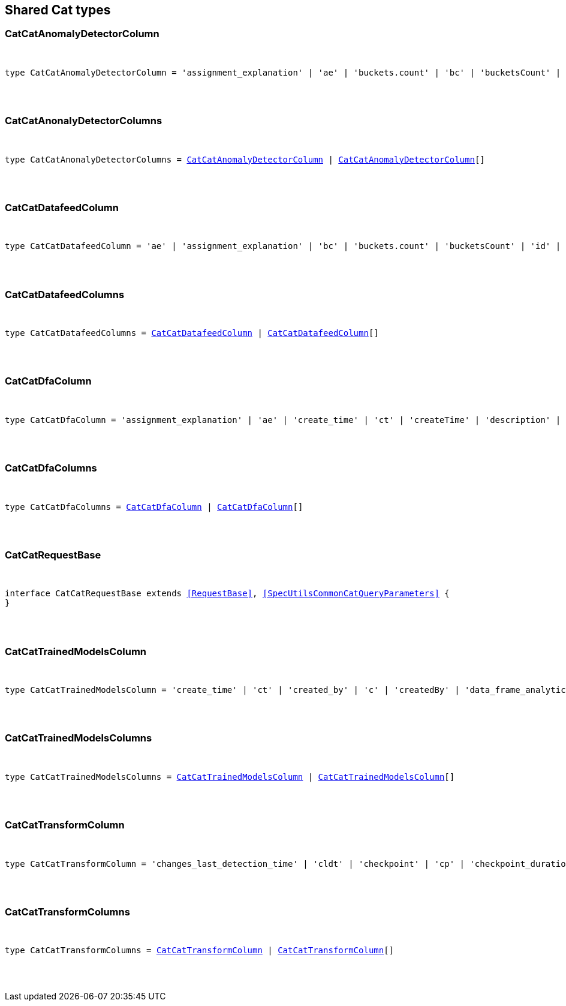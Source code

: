 [[reference-shared-types-cat-types]]

////////
===========================================================================================================================
||                                                                                                                       ||
||                                                                                                                       ||
||                                                                                                                       ||
||        ██████╗ ███████╗ █████╗ ██████╗ ███╗   ███╗███████╗                                                            ||
||        ██╔══██╗██╔════╝██╔══██╗██╔══██╗████╗ ████║██╔════╝                                                            ||
||        ██████╔╝█████╗  ███████║██║  ██║██╔████╔██║█████╗                                                              ||
||        ██╔══██╗██╔══╝  ██╔══██║██║  ██║██║╚██╔╝██║██╔══╝                                                              ||
||        ██║  ██║███████╗██║  ██║██████╔╝██║ ╚═╝ ██║███████╗                                                            ||
||        ╚═╝  ╚═╝╚══════╝╚═╝  ╚═╝╚═════╝ ╚═╝     ╚═╝╚══════╝                                                            ||
||                                                                                                                       ||
||                                                                                                                       ||
||    This file is autogenerated, DO NOT send pull requests that changes this file directly.                             ||
||    You should update the script that does the generation, which can be found in:                                      ||
||    https://github.com/elastic/elastic-client-generator-js                                                             ||
||                                                                                                                       ||
||    You can run the script with the following command:                                                                 ||
||       npm run elasticsearch -- --version <version>                                                                    ||
||                                                                                                                       ||
||                                                                                                                       ||
||                                                                                                                       ||
===========================================================================================================================
////////



== Shared Cat types


[discrete]
[[CatCatAnomalyDetectorColumn]]
=== CatCatAnomalyDetectorColumn

[pass]
++++
<pre>
++++
type CatCatAnomalyDetectorColumn = 'assignment_explanation' | 'ae' | 'buckets.count' | 'bc' | 'bucketsCount' | 'buckets.time.exp_avg' | 'btea' | 'bucketsTimeExpAvg' | 'buckets.time.exp_avg_hour' | 'bteah' | 'bucketsTimeExpAvgHour' | 'buckets.time.max' | 'btmax' | 'bucketsTimeMax' | 'buckets.time.min' | 'btmin' | 'bucketsTimeMin' | 'buckets.time.total' | 'btt' | 'bucketsTimeTotal' | 'data.buckets' | 'db' | 'dataBuckets' | 'data.earliest_record' | 'der' | 'dataEarliestRecord' | 'data.empty_buckets' | 'deb' | 'dataEmptyBuckets' | 'data.input_bytes' | 'dib' | 'dataInputBytes' | 'data.input_fields' | 'dif' | 'dataInputFields' | 'data.input_records' | 'dir' | 'dataInputRecords' | 'data.invalid_dates' | 'did' | 'dataInvalidDates' | 'data.last' | 'dl' | 'dataLast' | 'data.last_empty_bucket' | 'dleb' | 'dataLastEmptyBucket' | 'data.last_sparse_bucket' | 'dlsb' | 'dataLastSparseBucket' | 'data.latest_record' | 'dlr' | 'dataLatestRecord' | 'data.missing_fields' | 'dmf' | 'dataMissingFields' | 'data.out_of_order_timestamps' | 'doot' | 'dataOutOfOrderTimestamps' | 'data.processed_fields' | 'dpf' | 'dataProcessedFields' | 'data.processed_records' | 'dpr' | 'dataProcessedRecords' | 'data.sparse_buckets' | 'dsb' | 'dataSparseBuckets' | 'forecasts.memory.avg' | 'fmavg' | 'forecastsMemoryAvg' | 'forecasts.memory.max' | 'fmmax' | 'forecastsMemoryMax' | 'forecasts.memory.min' | 'fmmin' | 'forecastsMemoryMin' | 'forecasts.memory.total' | 'fmt' | 'forecastsMemoryTotal' | 'forecasts.records.avg' | 'fravg' | 'forecastsRecordsAvg' | 'forecasts.records.max' | 'frmax' | 'forecastsRecordsMax' | 'forecasts.records.min' | 'frmin' | 'forecastsRecordsMin' | 'forecasts.records.total' | 'frt' | 'forecastsRecordsTotal' | 'forecasts.time.avg' | 'ftavg' | 'forecastsTimeAvg' | 'forecasts.time.max' | 'ftmax' | 'forecastsTimeMax' | 'forecasts.time.min' | 'ftmin' | 'forecastsTimeMin' | 'forecasts.time.total' | 'ftt' | 'forecastsTimeTotal' | 'forecasts.total' | 'ft' | 'forecastsTotal' | 'id' | 'model.bucket_allocation_failures' | 'mbaf' | 'modelBucketAllocationFailures' | 'model.by_fields' | 'mbf' | 'modelByFields' | 'model.bytes' | 'mb' | 'modelBytes' | 'model.bytes_exceeded' | 'mbe' | 'modelBytesExceeded' | 'model.categorization_status' | 'mcs' | 'modelCategorizationStatus' | 'model.categorized_doc_count' | 'mcdc' | 'modelCategorizedDocCount' | 'model.dead_category_count' | 'mdcc' | 'modelDeadCategoryCount' | 'model.failed_category_count' | 'mdcc' | 'modelFailedCategoryCount' | 'model.frequent_category_count' | 'mfcc' | 'modelFrequentCategoryCount' | 'model.log_time' | 'mlt' | 'modelLogTime' | 'model.memory_limit' | 'mml' | 'modelMemoryLimit' | 'model.memory_status' | 'mms' | 'modelMemoryStatus' | 'model.over_fields' | 'mof' | 'modelOverFields' | 'model.partition_fields' | 'mpf' | 'modelPartitionFields' | 'model.rare_category_count' | 'mrcc' | 'modelRareCategoryCount' | 'model.timestamp' | 'mt' | 'modelTimestamp' | 'model.total_category_count' | 'mtcc' | 'modelTotalCategoryCount' | 'node.address' | 'na' | 'nodeAddress' | 'node.ephemeral_id' | 'ne' | 'nodeEphemeralId' | 'node.id' | 'ni' | 'nodeId' | 'node.name' | 'nn' | 'nodeName' | 'opened_time' | 'ot' | 'state' | 's'
[pass]
++++
</pre>
++++

[discrete]
[[CatCatAnonalyDetectorColumns]]
=== CatCatAnonalyDetectorColumns

[pass]
++++
<pre>
++++
type CatCatAnonalyDetectorColumns = <<CatCatAnomalyDetectorColumn>> | <<CatCatAnomalyDetectorColumn>>[]
[pass]
++++
</pre>
++++

[discrete]
[[CatCatDatafeedColumn]]
=== CatCatDatafeedColumn

[pass]
++++
<pre>
++++
type CatCatDatafeedColumn = 'ae' | 'assignment_explanation' | 'bc' | 'buckets.count' | 'bucketsCount' | 'id' | 'na' | 'node.address' | 'nodeAddress' | 'ne' | 'node.ephemeral_id' | 'nodeEphemeralId' | 'ni' | 'node.id' | 'nodeId' | 'nn' | 'node.name' | 'nodeName' | 'sba' | 'search.bucket_avg' | 'searchBucketAvg' | 'sc' | 'search.count' | 'searchCount' | 'seah' | 'search.exp_avg_hour' | 'searchExpAvgHour' | 'st' | 'search.time' | 'searchTime' | 's' | 'state'
[pass]
++++
</pre>
++++

[discrete]
[[CatCatDatafeedColumns]]
=== CatCatDatafeedColumns

[pass]
++++
<pre>
++++
type CatCatDatafeedColumns = <<CatCatDatafeedColumn>> | <<CatCatDatafeedColumn>>[]
[pass]
++++
</pre>
++++

[discrete]
[[CatCatDfaColumn]]
=== CatCatDfaColumn

[pass]
++++
<pre>
++++
type CatCatDfaColumn = 'assignment_explanation' | 'ae' | 'create_time' | 'ct' | 'createTime' | 'description' | 'd' | 'dest_index' | 'di' | 'destIndex' | 'failure_reason' | 'fr' | 'failureReason' | 'id' | 'model_memory_limit' | 'mml' | 'modelMemoryLimit' | 'node.address' | 'na' | 'nodeAddress' | 'node.ephemeral_id' | 'ne' | 'nodeEphemeralId' | 'node.id' | 'ni' | 'nodeId' | 'node.name' | 'nn' | 'nodeName' | 'progress' | 'p' | 'source_index' | 'si' | 'sourceIndex' | 'state' | 's' | 'type' | 't' | 'version' | 'v'
[pass]
++++
</pre>
++++

[discrete]
[[CatCatDfaColumns]]
=== CatCatDfaColumns

[pass]
++++
<pre>
++++
type CatCatDfaColumns = <<CatCatDfaColumn>> | <<CatCatDfaColumn>>[]
[pass]
++++
</pre>
++++

[discrete]
[[CatCatRequestBase]]
=== CatCatRequestBase

[pass]
++++
<pre>
++++
interface CatCatRequestBase extends <<RequestBase>>, <<SpecUtilsCommonCatQueryParameters>> {
}
[pass]
++++
</pre>
++++

[discrete]
[[CatCatTrainedModelsColumn]]
=== CatCatTrainedModelsColumn

[pass]
++++
<pre>
++++
type CatCatTrainedModelsColumn = 'create_time' | 'ct' | 'created_by' | 'c' | 'createdBy' | 'data_frame_analytics_id' | 'df' | 'dataFrameAnalytics' | 'dfid' | 'description' | 'd' | 'heap_size' | 'hs' | 'modelHeapSize' | 'id' | 'ingest.count' | 'ic' | 'ingestCount' | 'ingest.current' | 'icurr' | 'ingestCurrent' | 'ingest.failed' | 'if' | 'ingestFailed' | 'ingest.pipelines' | 'ip' | 'ingestPipelines' | 'ingest.time' | 'it' | 'ingestTime' | 'license' | 'l' | 'operations' | 'o' | 'modelOperations' | 'version' | 'v'
[pass]
++++
</pre>
++++

[discrete]
[[CatCatTrainedModelsColumns]]
=== CatCatTrainedModelsColumns

[pass]
++++
<pre>
++++
type CatCatTrainedModelsColumns = <<CatCatTrainedModelsColumn>> | <<CatCatTrainedModelsColumn>>[]
[pass]
++++
</pre>
++++

[discrete]
[[CatCatTransformColumn]]
=== CatCatTransformColumn

[pass]
++++
<pre>
++++
type CatCatTransformColumn = 'changes_last_detection_time' | 'cldt' | 'checkpoint' | 'cp' | 'checkpoint_duration_time_exp_avg' | 'cdtea' | 'checkpointTimeExpAvg' | 'checkpoint_progress' | 'c' | 'checkpointProgress' | 'create_time' | 'ct' | 'createTime' | 'delete_time' | 'dtime' | 'description' | 'd' | 'dest_index' | 'di' | 'destIndex' | 'documents_deleted' | 'docd' | 'documents_indexed' | 'doci' | 'docs_per_second' | 'dps' | 'documents_processed' | 'docp' | 'frequency' | 'f' | 'id' | 'index_failure' | 'if' | 'index_time' | 'itime' | 'index_total' | 'it' | 'indexed_documents_exp_avg' | 'idea' | 'last_search_time' | 'lst' | 'lastSearchTime' | 'max_page_search_size' | 'mpsz' | 'pages_processed' | 'pp' | 'pipeline' | 'p' | 'processed_documents_exp_avg' | 'pdea' | 'processing_time' | 'pt' | 'reason' | 'r' | 'search_failure' | 'sf' | 'search_time' | 'stime' | 'search_total' | 'st' | 'source_index' | 'si' | 'sourceIndex' | 'state' | 's' | 'transform_type' | 'tt' | 'trigger_count' | 'tc' | 'version' | 'v'
[pass]
++++
</pre>
++++

[discrete]
[[CatCatTransformColumns]]
=== CatCatTransformColumns

[pass]
++++
<pre>
++++
type CatCatTransformColumns = <<CatCatTransformColumn>> | <<CatCatTransformColumn>>[]
[pass]
++++
</pre>
++++
